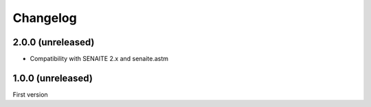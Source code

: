 Changelog
=========

2.0.0 (unreleased)
------------------

- Compatibility with SENAITE 2.x and senaite.astm


1.0.0 (unreleased)
------------------

First version
